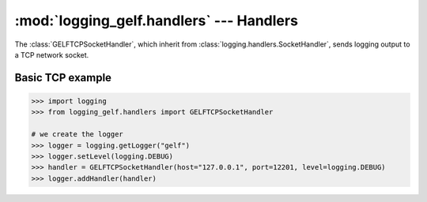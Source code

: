 :mod:`logging_gelf.handlers` --- Handlers
=========================================

.. module:: logging_gelf.handlers
    :synopsis: Handlers send the log records (created by loggers) to the appropriate GELF inputs.

.. moduleauthor:: Cedric Dumay <cedric.dumay@gmail.com>
.. sectionauthor:: Cedric Dumay <cedric.dumay@gmail.com>

.. class:: GELFTCPSocketHandler

    The :class:`GELFTCPSocketHandler`, which inherit from :class:`logging.handlers.SocketHandler`, sends logging output to a TCP network socket.

    .. method:: __init__(host, port, use_tls=False, cert_reqs=<ssl.CERT_NONE>, ca_certs=None)

        Returns a new instance of the :class:`GELFTCPSocketHandler` class intended to
        communicate with a remote machine whose address is given by *host* and *port* over TCP.

        :param bool use_tls: Enable TLS communication.
        :param enum.IntEnum cert_reqs: SSL context virify mode. This attribute must be one of :const:`ssl.CERT_NONE`, :const:`ssl.CERT_OPTIONAL` or :const:`ssl.CERT_REQUIRED` (see `ssl doc <https://docs.python.org/3/library/ssl.html#constants>`_).
        :param str ca_certs: File which contains a set of concatenated "certification authority" certificates, which are used to validate certificates passed from the other end of the connection.

    .. method:: makeSocket(timeout=1, after_idle_sec=1, interval_sec=3, max_fails=5)

        Returns the socket used to send log records.

        :param float timeout: Set a timeout on blocking socket operations, can be a nonnegative floating point number expressing seconds.
        :param int after_idle_sec: Activates TCP keepalive after *after_idle_sec* second of idleness.
        :param int interval_sec: Sends a keepalive ping once every *interval_sec* seconds.
        :param int max_fails: Closes the connection after *max_fails* failed ping (= *max_fails* * *interval_sec*).
        :return: a TCP socket.
        :rtype: `socket.socket <https://docs.python.org/3/library/socket.html#socket.socket>`_

    .. method:: makePickle(record)

        Pickles the record’s attribute dictionary in binary format.

        :param logging.LogRecord record: record to format
        :rtype: bytes


Basic TCP example
-----------------

.. code-block:: python

    >>> import logging
    >>> from logging_gelf.handlers import GELFTCPSocketHandler

    # we create the logger
    >>> logger = logging.getLogger("gelf")
    >>> logger.setLevel(logging.DEBUG)
    >>> handler = GELFTCPSocketHandler(host="127.0.0.1", port=12201, level=logging.DEBUG)
    >>> logger.addHandler(handler)

.. seealso::

    `Logging handlers <https://docs.python.org/3/library/logging.handlers.html>`_
        Logging documentation

    `Socket Objects <https://docs.python.org/3/library/socket.html#socket-objects>`_
        Python socket documentation

